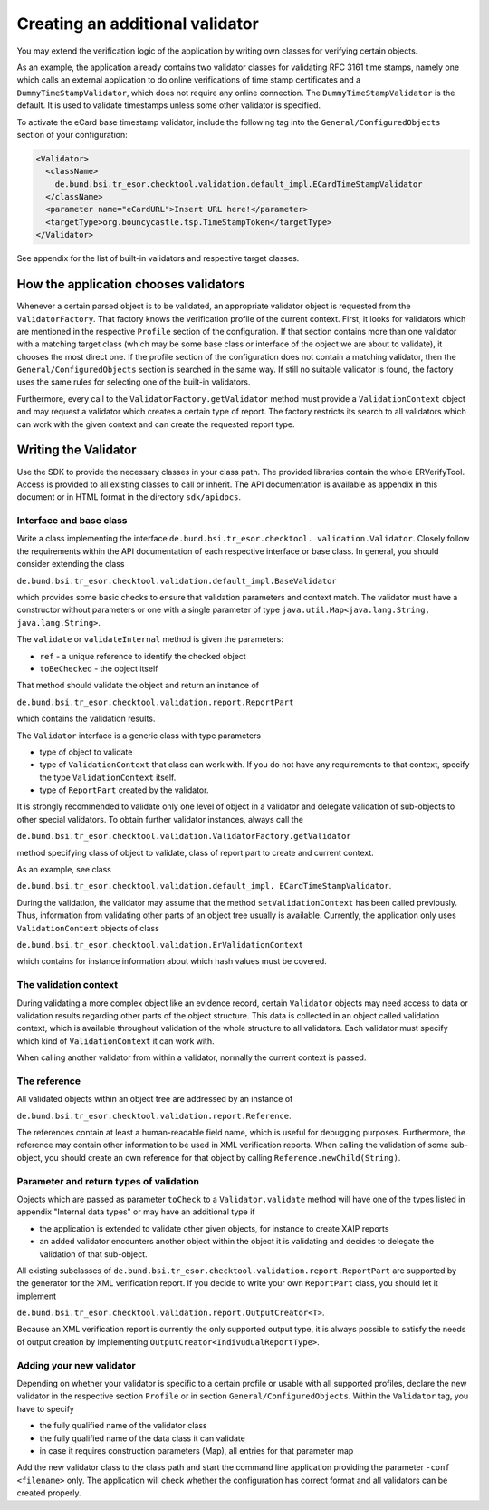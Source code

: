 Creating an additional validator
================================

You may extend the verification logic of the application by writing own classes
for verifying certain objects.

As an example, the application already contains two validator classes for
validating RFC 3161 time stamps, namely one which calls an external application
to do online verifications of time stamp certificates and a
``DummyTimeStampValidator``, which does not require any online connection.
The ``DummyTimeStampValidator`` is the default. It is used to validate
timestamps unless some other validator is specified.

To activate the eCard base timestamp validator, include the following tag into
the ``General/ConfiguredObjects`` section of your configuration:

.. code-block:: xml

      <Validator>
        <className>
          de.bund.bsi.tr_esor.checktool.validation.default_impl.ECardTimeStampValidator
        </className>
        <parameter name="eCardURL">Insert URL here!</parameter>
        <targetType>org.bouncycastle.tsp.TimeStampToken</targetType>
      </Validator>

See appendix for the list of built-in validators and respective target classes.

How the application chooses validators
--------------------------------------

Whenever a certain parsed object is to be validated, an appropriate validator
object is requested from the ``ValidatorFactory``. That factory knows the
verification profile of the current context. First, it looks for validators
which are mentioned in the respective ``Profile`` section of the configuration.
If that section contains more than one validator with a matching target class
(which may be some base class or interface of the object we are about to
validate), it chooses the most direct one. If the profile section of the
configuration does not contain a matching validator, then the
``General/ConfiguredObjects`` section is searched in the same way. If still no
suitable validator is found, the factory uses the same rules for selecting one
of the built-in validators.

Furthermore, every call to the ``ValidatorFactory.getValidator`` method must
provide a ``ValidationContext`` object and may request a validator which
creates a certain type of report. The factory restricts its search to all
validators which can work with the given context and can create the requested
report type.


Writing the Validator
---------------------

Use the SDK to provide the necessary classes in your class path. The provided
libraries contain the whole ERVerifyTool. Access is provided to all existing
classes to call or inherit. The API documentation is available as appendix in
this document or in HTML format in the directory ``sdk/apidocs``.

Interface and base class
^^^^^^^^^^^^^^^^^^^^^^^^

Write a class implementing the interface ``de.bund.bsi.tr_esor.checktool.
validation.Validator``. Closely follow the requirements within the API
documentation of each respective interface or base class. In general, you
should consider extending the class

``de.bund.bsi.tr_esor.checktool.validation.default_impl.BaseValidator``

which provides some basic checks to ensure that validation parameters and
context match. The validator must have a constructor without parameters or one
with a single parameter of type ``java.util.Map<java.lang.String,
java.lang.String>``.

The ``validate`` or ``validateInternal`` method is given the parameters:

* ``ref`` - a unique reference to identify the checked object
* ``toBeChecked`` - the object itself

That method should validate the object and return an instance of

``de.bund.bsi.tr_esor.checktool.validation.report.ReportPart``

which contains the validation results.

The ``Validator`` interface is a generic class with type parameters

* type of object to validate
* type of ``ValidationContext`` that class can work with. If you do not have
  any requirements to that context, specify the type ``ValidationContext``
  itself.
* type of ``ReportPart`` created by the validator.

It is strongly recommended to validate only one level of object in a validator
and delegate validation of sub-objects to other special validators. To obtain
further validator instances, always call the

``de.bund.bsi.tr_esor.checktool.validation.ValidatorFactory.getValidator``

method specifying class of object to validate, class of report part to create
and current context.

As an example, see class

``de.bund.bsi.tr_esor.checktool.validation.default_impl.
ECardTimeStampValidator``.

During the validation, the validator may assume that the method
``setValidationContext`` has been called previously. Thus, information from
validating other parts of an object tree usually is available. Currently, the
application only uses ``ValidationContext`` objects of class

``de.bund.bsi.tr_esor.checktool.validation.ErValidationContext``

which contains for instance information about which hash values must be
covered.

The validation context
^^^^^^^^^^^^^^^^^^^^^^

During validating a more complex object like an evidence record, certain
``Validator`` objects may need access to data or validation results regarding
other parts of the object structure. This data is collected in an object called
validation context, which is available throughout validation of the whole
structure to all validators. Each validator must specify which kind of
``ValidationContext`` it can work with.

When calling another validator from within a validator, normally the current
context is passed.

The reference
^^^^^^^^^^^^^

All validated objects within an object tree are addressed by an instance of

``de.bund.bsi.tr_esor.checktool.validation.report.Reference``.

The references contain at least a human-readable field name, which is useful
for debugging purposes. Furthermore, the reference may contain other
information to be used in XML verification reports. When calling the validation
of some sub-object, you should create an own reference for that object by
calling ``Reference.newChild(String)``.


Parameter and return types of validation
^^^^^^^^^^^^^^^^^^^^^^^^^^^^^^^^^^^^^^^^

Objects which are passed as parameter ``toCheck`` to a ``Validator.validate``
method will have one of the types listed in appendix "Internal data types" or
may have an additional type if

* the application is extended to validate other given objects, for instance to
  create XAIP reports
* an added validator encounters another object within the object it is
  validating and decides to delegate the validation of that sub-object.

All existing subclasses of
``de.bund.bsi.tr_esor.checktool.validation.report.ReportPart``
are supported by the generator for the XML verification report. If you decide
to write your own ``ReportPart`` class, you should let it implement

``de.bund.bsi.tr_esor.checktool.validation.report.OutputCreator<T>``.

Because an XML verification report is currently the only supported output type,
it is always possible to satisfy the needs of output creation by implementing
``OutputCreator<IndivudualReportType>``.

Adding your new validator
^^^^^^^^^^^^^^^^^^^^^^^^^

Depending on whether your validator is specific to a certain profile or usable
with all supported profiles, declare the new validator in the respective
section ``Profile`` or in section ``General/ConfiguredObjects``. Within the
``Validator`` tag, you have to specify

* the fully qualified name of the validator class
* the fully qualified name of the data class it can validate
* in case it requires construction parameters (Map), all entries for that
  parameter map

Add the new validator class to the class path and start the command line
application providing the parameter ``-conf <filename>`` only. The application
will check whether the configuration has correct format and all validators can
be created properly.
